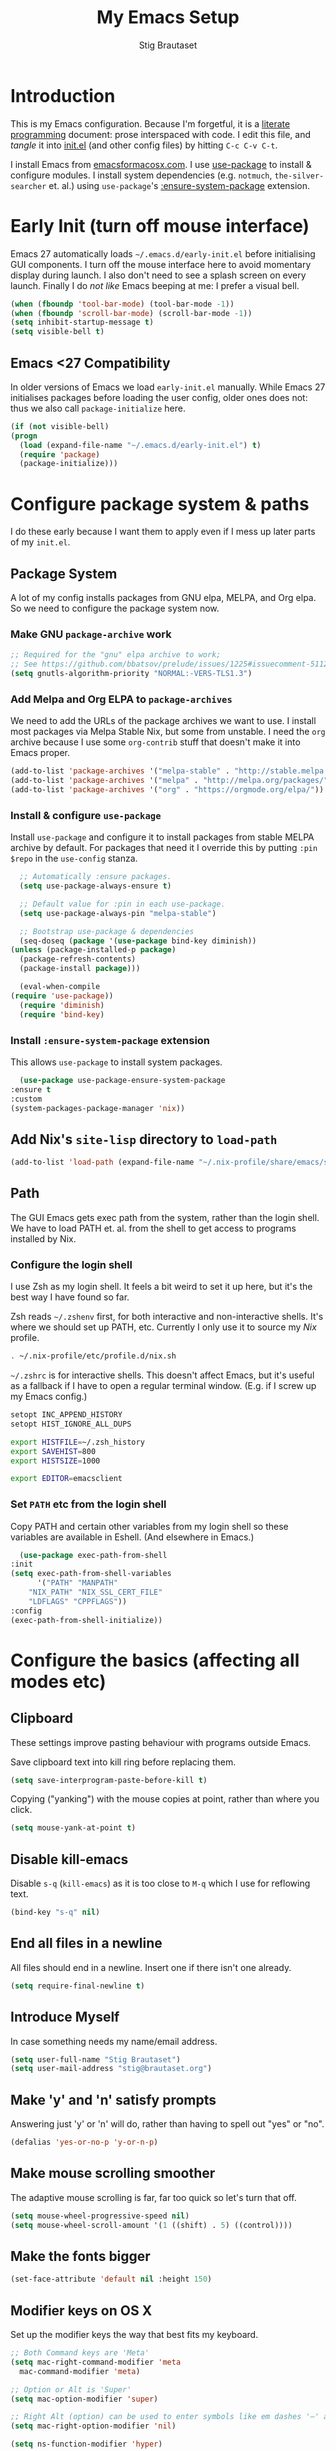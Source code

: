 #+TITLE: My Emacs Setup
#+AUTHOR: Stig Brautaset
#+OPTIONS: f:t
#+PROPERTY: header-args:              :mkdirp yes
#+PROPERTY: header-args:emacs-lisp    :tangle ~/.emacs.d/init.el :results silent
#+STARTUP: content
* Introduction

  This is my Emacs configuration.  Because I'm forgetful, it is a
  [[http://orgmode.org/worg/org-contrib/babel/intro.html#literate-programming][literate programming]] document: prose interspaced with code.  I edit
  this file, and /tangle/ it into [[file:init.el][init.el]] (and other config files) by
  hitting =C-c C-v C-t=.

  I install Emacs from [[https://emacsformacosx.com/][emacsformacosx.com]].  I use [[https://github.com/jwiegley/use-package][use-package]] to
  install & configure modules.  I install system dependencies
  (e.g. =notmuch=, =the-silver-searcher= et. al.) using =use-package='s
  [[https://github.com/jwiegley/use-package#use-package-ensure-system-package][:ensure-system-package]] extension.

* Early Init (turn off mouse interface)

  Emacs 27 automatically loads =~/.emacs.d/early-init.el= before
  initialising GUI components.  I turn off the mouse interface here to
  avoid momentary display during launch.  I also don't need to see a
  splash screen on every launch.  Finally I do /not like/ Emacs beeping
  at me: I prefer a visual bell.

  #+BEGIN_SRC emacs-lisp :tangle ~/.emacs.d/early-init.el
    (when (fboundp 'tool-bar-mode) (tool-bar-mode -1))
    (when (fboundp 'scroll-bar-mode) (scroll-bar-mode -1))
    (setq inhibit-startup-message t)
    (setq visible-bell t)
  #+END_SRC

** Emacs <27 Compatibility

   In older versions of Emacs we load ~early-init.el~ manually.  While
   Emacs 27 initialises packages before loading the user config, older
   ones does not: thus we also call =package-initialize= here.

   #+BEGIN_SRC emacs-lisp
    (if (not visible-bell)
	(progn
	  (load (expand-file-name "~/.emacs.d/early-init.el") t)
	  (require 'package)
	  (package-initialize)))
   #+END_SRC

* Configure package system & paths
  
  I do these early because I want them to apply even if I mess up
  later parts of my =init.el=.

** Package System

   A lot of my config installs packages from GNU elpa, MELPA, and Org
   elpa.  So we need to configure the package system now.

*** Make GNU ~package-archive~ work

    #+begin_src emacs-lisp
      ;; Required for the "gnu" elpa archive to work;
      ;; See https://github.com/bbatsov/prelude/issues/1225#issuecomment-511266025
      (setq gnutls-algorithm-priority "NORMAL:-VERS-TLS1.3")
    #+end_src

*** Add Melpa and Org ELPA to ~package-archives~

    We need to add the URLs of the package archives we want to use.  I
    install most packages via Melpa Stable Nix, but some from
    unstable.  I need the =org= archive because I use some =org-contrib=
    stuff that doesn't make it into Emacs proper.

    #+BEGIN_SRC emacs-lisp
      (add-to-list 'package-archives '("melpa-stable" . "http://stable.melpa.org/packages/"))
      (add-to-list 'package-archives '("melpa" . "http://melpa.org/packages/"))
      (add-to-list 'package-archives '("org" . "https://orgmode.org/elpa/"))
    #+END_SRC

*** Install & configure ~use-package~

    Install ~use-package~ and configure it to install packages from
    stable MELPA archive by default.  For packages that need it I
    override this by putting =:pin $repo= in the =use-config= stanza.

    #+begin_src emacs-lisp
      ;; Automatically :ensure packages.
      (setq use-package-always-ensure t)

      ;; Default value for :pin in each use-package.
      (setq use-package-always-pin "melpa-stable")

      ;; Bootstrap use-package & dependencies
      (seq-doseq (package '(use-package bind-key diminish))
	(unless (package-installed-p package)
	  (package-refresh-contents)
	  (package-install package)))

      (eval-when-compile
	(require 'use-package))
      (require 'diminish)
      (require 'bind-key)
    #+end_src

*** Install =:ensure-system-package= extension

    This allows =use-package= to install system packages.

    #+begin_src emacs-lisp
      (use-package use-package-ensure-system-package
	:ensure t
	:custom
	(system-packages-package-manager 'nix))
    #+end_src

** Add Nix's =site-lisp= directory to ~load-path~

   #+begin_src emacs-lisp
     (add-to-list 'load-path (expand-file-name "~/.nix-profile/share/emacs/site-lisp/"))
   #+end_src

** Path

    The GUI Emacs gets exec path from the system, rather than the
    login shell.  We have to load PATH et. al. from the shell to get
    access to programs installed by Nix.

*** Configure the login shell

    I use Zsh as my login shell.  It feels a bit weird to set it up
    here, but it's the best way I have found so far.

    Zsh reads =~/.zshenv= first, for both interactive and
    non-interactive shells.  It's where we should set up PATH, etc.
    Currently I only use it to source my /Nix/ profile.

    #+begin_src sh :tangle ~/.zshenv
      . ~/.nix-profile/etc/profile.d/nix.sh
    #+end_src

    =~/.zshrc= is for interactive shells.  This doesn't affect Emacs,
    but it's useful as a fallback if I have to open a regular terminal
    window.  (E.g. if I screw up my Emacs config.)

    #+begin_src sh :tangle ~/.zshrc
      setopt INC_APPEND_HISTORY
      setopt HIST_IGNORE_ALL_DUPS

      export HISTFILE=~/.zsh_history
      export SAVEHIST=800
      export HISTSIZE=1000

      export EDITOR=emacsclient
    #+end_src

*** Set =PATH= etc from the login shell

    Copy PATH and certain other variables from my login shell so these
    variables are available in Eshell.  (And elsewhere in Emacs.)

    #+BEGIN_SRC emacs-lisp
      (use-package exec-path-from-shell
	:init
	(setq exec-path-from-shell-variables
	      '("PATH" "MANPATH"
		"NIX_PATH" "NIX_SSL_CERT_FILE"
		"LDFLAGS" "CPPFLAGS"))
	:config
	(exec-path-from-shell-initialize))
    #+END_SRC

* Configure the basics (affecting all modes etc)
** Clipboard

   These settings improve pasting behaviour with programs outside Emacs.

   Save clipboard text into kill ring before replacing them.

   #+BEGIN_SRC emacs-lisp
     (setq save-interprogram-paste-before-kill t)
   #+END_SRC

   Copying ("yanking") with the mouse copies at point, rather than where you
   click.

   #+BEGIN_SRC emacs-lisp
     (setq mouse-yank-at-point t)
   #+END_SRC

** Disable kill-emacs

   Disable =s-q= (=kill-emacs=) as it is too close to =M-q= which I use for
   reflowing text.

   #+BEGIN_SRC emacs-lisp
     (bind-key "s-q" nil)
   #+END_SRC

** End all files in a newline

   All files should end in a newline. Insert one if there isn't one already.

   #+BEGIN_SRC emacs-lisp
     (setq require-final-newline t)
   #+END_SRC

** Introduce Myself

   In case something needs my name/email address.

   #+BEGIN_SRC emacs-lisp
   (setq user-full-name "Stig Brautaset")
   (setq user-mail-address "stig@brautaset.org")
   #+END_SRC

** Make 'y' and 'n' satisfy prompts

   Answering just 'y' or 'n' will do, rather than having to spell out "yes"
   or "no".

   #+BEGIN_SRC emacs-lisp
     (defalias 'yes-or-no-p 'y-or-n-p)
   #+END_SRC

** Make mouse scrolling smoother

   The adaptive mouse scrolling is far, far too quick so let's turn that off.

   #+BEGIN_SRC emacs-lisp
   (setq mouse-wheel-progressive-speed nil)
   (setq mouse-wheel-scroll-amount '(1 ((shift) . 5) ((control))))
   #+END_SRC

** Make the fonts bigger

   #+BEGIN_SRC emacs-lisp
     (set-face-attribute 'default nil :height 150)
   #+END_SRC

** Modifier keys on OS X

   Set up the modifier keys the way that best fits my keyboard.

   #+BEGIN_SRC emacs-lisp
     ;; Both Command keys are 'Meta'
     (setq mac-right-command-modifier 'meta
	   mac-command-modifier 'meta)

     ;; Option or Alt is 'Super'
     (setq mac-option-modifier 'super)

     ;; Right Alt (option) can be used to enter symbols like em dashes '—' and euros '€' and stuff.
     (setq mac-right-option-modifier 'nil)

     (setq ns-function-modifier 'hyper)
   #+END_SRC

** Save my place in each file

   It's nice if Emacs knows where I was last time I opened a file.

   #+BEGIN_SRC emacs-lisp
     (setq-default save-place t)
     (setq save-place-file (concat user-emacs-directory "places"))
   #+END_SRC

** Store backup files in =~/.emacs.d/backups=

   I don't like backup files (those dreaded =foo~= ones) all over my disk.
   This places them in =~/.emacs.d/backups=.

   #+BEGIN_SRC emacs-lisp
     (setq backup-directory-alist `(("." . ,(concat user-emacs-directory "backups"))))
   #+END_SRC

** UTF-8: everywhere, always

   Let's always use UTF-8 encoding. Pretty, pretty please with sugar on top.

   #+BEGIN_SRC emacs-lisp
     (setq locale-coding-system 'utf-8)
     (set-terminal-coding-system 'utf-8)
     (set-keyboard-coding-system 'utf-8)
     (set-selection-coding-system 'utf-8)
     (prefer-coding-system 'utf-8)
   #+END_SRC

* Configure misc things
** Ace Window

   #+begin_src emacs-lisp
   (use-package ace-window
     :bind ("M-`" . ace-window))
   #+end_src

** Add keybinding to join next line to this

   With cursor at any point in a line, hit =M-j= to move to the end, and
   delete the newline. Leave the cursor where the newline used to be.

   #+BEGIN_SRC emacs-lisp
     (bind-key "M-j" (lambda ()
		       (interactive)
		       (join-line -1)))
   #+END_SRC

** Blog server

   While noodling around with my blog locally I publish to
   =~/public_html= and use a simple Python server to host it.
   Previously I launched it in an Eshell buffer, but it's nicer to
   run it as an asynchronous command tied to a buffer.

   #+begin_src emacs-lisp
     (use-package python3
       :no-require t
       :ensure nil
       :ensure-system-package (python3 . python3-3.7.4))

     (defun sb/blog-server ()
       (interactive)
       (start-process "Blog Server" "*blog server*"
		      "python3"
		      "-m" "http.server"
		      "--directory" (expand-file-name "~/public_html/"))
       (message "Blog Server started"))
   #+end_src

** Diary (Calendar) Functions

   Prefer YMD to the /crazy/ american MDY order.

   I schedule some things every weekday,
   so add a convenience function for that.

   #+BEGIN_SRC emacs-lisp
     (setq calendar-date-style 'iso)

     (defun sb/weekday-p (date)
       "Is `date' a weekday?"
       (memq (calendar-day-of-week date) '(1 2 3 4 5)))
   #+END_SRC

** Git Link

   Lets me link to a file location on GitHub/Bitbucket/GitLab
   from a local git repository.

   #+BEGIN_SRC emacs-lisp
     (use-package git-link
       :bind ("C-c g l" . git-link))
   #+END_SRC

** GnuPG

   Emacs will open =.gpg= files transparently, but I need to install
   gnupg for that to work.

   #+begin_src emacs-lisp
     (use-package gnupg
       :ensure nil
       :ensure-system-package ((gpg2 . gnupg) pinentry)
       :no-require t)
   #+end_src

** Ivy

   I've long been a happy Helm user, but it confuses me (and is slow!)
   in some situations so I thought I'd try again to see if Ivy fares
   any better.

   #+begin_src emacs-lisp
     (use-package ivy
       :pin melpa
       :demand
       :config
       (setq ivy-use-virtual-buffers t
	     ivy-count-format "%d/%d "))
     (ivy-mode 1)

     ;; This should apparently allow opening multiple files from
     ;; ivy-find-file.
     (use-package ivy-hydra
       :pin melpa)
   #+end_src

** Multiple Cursors

   This package is another one of those near-magical ones. It allows me to do
   multiple edits in the same buffer, using several cursors. You can think of
   it as an interactive macro, where you can constantly see what's being done.

   #+BEGIN_SRC emacs-lisp
     (use-package multiple-cursors

       :bind (("C-c M-e" . mc/edit-lines)
              ("C-c M-a" . mc/mark-all-dwim)
              ("s-n" . mc/mark-next-like-this)
              ("s-p" . mc/mark-previous-like-this)))
   #+END_SRC

** Projectile

   I use Projectile to navigate my projects. Some of the things I like about
   it are that it provides the following key bindings:

   - =C-c p t= :: This switches from an implementation file to its test file,
                  or vice versa. I use this extensively in Clojure mode. It
                  might not make sense for all languages; YMMV.
   - =C-c p 4 t= :: The same, as above, but open the file in "other" buffer.
   - =C-c p s s= :: Ag search for something in this project. If point is at a
                    token, default to searching for that. (Mnemonic:
                    "Projectile Silver Searcher".)

   #+BEGIN_SRC emacs-lisp
     (use-package projectile
       :bind ("C-c p" . projectile-command-map)
       :demand
       :init
       (setq projectile-completion-system 'ivy)
       :config
       (projectile-mode +1))


     ;; Register project subtype used by "gilded rose" kata.
     (projectile-register-project-type 'lein-spec '("project.clj" "spec")
				       :compile "lein compile"
				       :test "lein test"
				       :test-suffix "_spec")

     (use-package counsel-projectile)
   #+END_SRC

** Put =Customize= settings in a separate file

   I prefer to code my configuration, but sometimes Custom settings are good
   enough. I prefer that such settings live in a separate file though. Load
   that file if it exists.

   #+BEGIN_SRC emacs-lisp
     (setq custom-file (expand-file-name "custom.el" user-emacs-directory))
     (if (file-exists-p custom-file)
         (load custom-file))
   #+END_SRC

** Running tests

   Add a convenient keybinding for running tests interactively.

   #+BEGIN_SRC emacs-lisp
     (bind-key "C-x t" 'ert)
   #+END_SRC

** String Inflection

   Sometimes I need to swap between CamelCase and snake_case, or even
   SNAKE_CASE.

   #+begin_src emacs-lisp
     (use-package string-inflection
       :bind (("C-c C-x C-s" . string-inflection-all-cycle)
	      ("C-c C-x C-c" . string-inflection-camelcase)
	      ("C-c C-x C-k" . string-inflection-kebab-case)
	      ("C-c C-x C-u" . string-inflection-upcase)))
   #+end_src

** Support for fullscreen

   I like to run apps in fullscreen mode. Sometimes it's useful to be
   able to toggle it on or off, which this function does. I found it
   at the [[https://www.emacswiki.org/emacs/FullScreen#toc26][EmacsWiki Fullscreen page]].

   #+BEGIN_SRC emacs-lisp
     (defun my-toggle-fullscreen ()
       "Toggle full screen"
       (interactive)
       (set-frame-parameter
        nil 'fullscreen
        (when (not (frame-parameter nil 'fullscreen)) 'fullboth)))

     (bind-key "M-<f11>" 'my-toggle-fullscreen)
   #+END_SRC

** Toggle Window Split function

   Sometimes a window is split horizontally, and you would prefer
   vertically. Or vice versa. This function can help! Just don't ask me how
   it works: I found it on StackOverflow. (I think. Again.)

   #+BEGIN_SRC emacs-lisp
     (defun toggle-window-split ()
       (interactive)
       (if (= (count-windows) 2)
           (let* ((this-win-buffer (window-buffer))
                  (next-win-buffer (window-buffer (next-window)))
                  (this-win-edges (window-edges (selected-window)))
                  (next-win-edges (window-edges (next-window)))
                  (this-win-2nd (not (and (<= (car this-win-edges)
                                              (car next-win-edges))
                                          (<= (cadr this-win-edges)
                                              (cadr next-win-edges)))))
                  (splitter
                   (if (= (car this-win-edges)
                          (car (window-edges (next-window))))
		       'split-window-horizontally
                     'split-window-vertically)))
             (delete-other-windows)
             (let ((first-win (selected-window)))
	       (funcall splitter)
	       (if this-win-2nd (other-window 1))
	       (set-window-buffer (selected-window) this-win-buffer)
	       (set-window-buffer (next-window) next-win-buffer)
	       (select-window first-win)
	       (if this-win-2nd (other-window 1))))))

     (define-key ctl-x-4-map "t" 'toggle-window-split)
   #+END_SRC

** Unfill paragraphs and regions

   The default binding for =M-q= fills a paragraph. Very good. But
   sometimes I want to /unfill/[fn:: Particularly when editing markdown
   that is going to end up on GitHub, as otherwise the result has lots
   of hard linebreaks. This happens every time I edit a PR description
   in Magit, for example.]. [[https://stackoverflow.com/a/2478549/5950][Credit]].

   #+begin_src emacs-lisp
     (defun sb/unfill-paragraph ()
       (interactive)
       (let ((fill-column (point-max)))
	 (fill-paragraph nil)))

     (defun sb/fill-or-unfill-paragraph (arg)
       "Fill a paragraph. If called with a `C-u' prefix, /unfill/ a paragraph."
       (interactive "P")
       (if arg
	   (sb/unfill-paragraph)
	 (fill-paragraph)))

     (bind-key "M-q" 'sb/fill-or-unfill-paragraph)

     (defun sb/unfill-region ()
       (interactive)
       (let ((fill-column (point-max)))
	 (fill-region (region-beginning) (region-end) nil)))
   #+end_src

* Configure minor modes
** Aggressive Indent

   I like to keep my code indented properly at all times. Aggressive-indent
   helps ensure this. Turn it on for lisp modes.

   #+BEGIN_SRC emacs-lisp
     (use-package aggressive-indent
       :hook
       (emacs-lisp-mode-hook . aggressive-indent-mode)
       (clojure-mode-hook . aggressive-indent-mode)
       (css-mode-hook . aggressive-indent-mode))
   #+END_SRC

** Auto commit

   In some projects (notably, my Org/Agenda setup) I want to
   automatically commit when editing files.

   #+BEGIN_SRC emacs-lisp
     (use-package git-auto-commit-mode)
   #+END_SRC

** Auto revert mode

   When files change on disk, revert the buffer automatically.

   #+BEGIN_SRC emacs-lisp
     (global-auto-revert-mode 1)
   #+END_SRC

** Beacon

   Highlight my cursor when scrolling

   #+begin_src emacs-lisp
     (use-package beacon
       :pin gnu
       :config
       (beacon-mode 1))
   #+end_src

** Company

   Auto-complete of code and prose.

   #+BEGIN_SRC emacs-lisp
   (use-package company
     :init
     ;; https://emacs.stackexchange.com/a/10838
     (setq company-dabbrev-downcase nil)
     :config
     (global-company-mode))
   #+END_SRC

** Counsel

   This provides =counsel-find-file=, among others.

   #+begin_src emacs-lisp
   (use-package amx) ;; make counsel-M-x work the way I like
   (use-package counsel)
   (counsel-mode 1)
   #+end_src

** Direnv

   #+begin_src emacs-lisp
     (use-package direnv
       :ensure-system-package direnv
       :config
       (direnv-mode))
   #+end_src

** Edit "Org-like" lists in non-Org buffers

   #+begin_src emacs-lisp
   (use-package orgalist
     :pin gnu
     :hook
     (message-mode-hook . orgalist-mode))
   #+end_src

** Editorconfig

   Some projects I touch, particularly at work, use [[http://editorconfig.org][editorconfig]] to set up
   their indentation and file format preferences.

   #+BEGIN_SRC emacs-lisp
     (use-package editorconfig
       :ensure-system-package (editorconfig . editorconfig-core-c)
       :custom
       (editorconfig-exclude-modes (quote (org-mode gist)))
       :config
       (editorconfig-mode))
   #+END_SRC

** Highlight & deal with whitespace annoyances

   This highlights certain whitespace annoyances, and adds a key binding to
   clean it up.

   #+BEGIN_SRC emacs-lisp
     (use-package whitespace
       :ensure nil
       :bind ("C-c w" . whitespace-cleanup)
       :init
       (setq whitespace-style '(face empty tabs trailing))
       :config
       (global-whitespace-mode t))
   #+END_SRC

** Iedit

   Edit multiple symbols in one go. Similar in some respects to
   Multiple Cursors, but seems a little more light-weight.

   #+begin_src emacs-lisp
   (use-package iedit :pin melpa)
   #+end_src

** Save minibuffer history

   This allows us to "tap up" in the minibuffer to recall previous items,
   even from a previous session.

   #+BEGIN_SRC emacs-lisp
     (savehist-mode 1)
   #+END_SRC

** Show Matching parens

   This is extremely useful. Put the mark on a paren (any of =()[]{}=,
   actually) and Emacs shows the matching closing/opening one.

   #+BEGIN_SRC emacs-lisp
     (show-paren-mode 1)
   #+END_SRC

** SmartParens

   #+BEGIN_SRC emacs-lisp
     (use-package smartparens-config
       :ensure smartparens

       ;; I prefer to be explicit about the keybindings I use
       :bind (:map smartparens-mode-map
		   ("C-M-f" . sp-forward-sexp)
		   ("C-M-b" . sp-backward-sexp)
		   ("C-M-<SPC>" . sp-splice-sexp)
		   ("C-M-<backspace>" . sp-splice-sexp-killing-backward)
		   ("C-<right>" . sp-forward-slurp-sexp)
		   ("C-<left>" . sp-forward-barf-sexp)
		   ("C-M-<left>" . sp-backward-slurp-sexp)
		   ("C-M-<right>" . sp-backward-barf-sexp))
       :hook
       (prog-mode-hook . turn-on-smartparens-strict-mode)
       (text-mode-hook . turn-on-smartparens-mode)

       :config
       (show-smartparens-global-mode t))
   #+END_SRC

** Swiper

   Invoke swiper (find in current buffer).

   #+BEGIN_SRC emacs-lisp
     (use-package swiper
       :bind (("C-x /" . swiper)))
   #+END_SRC

** Transparently open compressed files

   I *do* like it when Emacs transparently opens compressed files. It gives
   me the warm fuzzies.

   #+BEGIN_SRC emacs-lisp
     (auto-compression-mode t)
   #+END_SRC

** Visual line mode / word wrapping

   #+BEGIN_SRC emacs-lisp
   (add-hook 'text-mode-hook 'visual-line-mode)
   #+END_SRC

** Which Key Mode

   Show incomplete key cheatsheet.

   #+BEGIN_SRC emacs-lisp
     (use-package which-key
       :config
       (which-key-mode))
   #+END_SRC

** Writegood Mode

   I'm not a great writer. I need all the crutches I can get. Lucklily,
   Emacs has them.

   This helps highlight passive voice, weasel words, etc in writing.

   #+BEGIN_SRC emacs-lisp
     (use-package writegood-mode
       :hook text-mode-hook)
   #+END_SRC

* Configure major modes
** Clojure

   #+BEGIN_SRC emacs-lisp
     (use-package clojure-mode
       :ensure-system-package clojure)
     (use-package clojure-mode-extra-font-locking)
     (use-package cider
       :custom
       (cider-eldoc-display-context-dependent-info t))
     (use-package clj-refactor)
   #+END_SRC

** Ediff

   Sometimes I have to resolve conflicts. I use Ediff, which I
   (usually) launch from Magit.

*** Automatically Unfold Org files

    This snippet makes sure that Org buffers don't start folded, as
    ediff is rather useless in that case. (Credit: Oleh Krehel on
    emacs-orgmode mailing list.)

    #+BEGIN_SRC emacs-lisp
      (defun sb/ediff-prepare-buffer ()
	(when (memq major-mode '(org-mode emacs-lisp-mode))
	  (outline-show-all)))

      (add-hook 'ediff-prepare-buffer-hook #'sb/ediff-prepare-buffer)
    #+END_SRC

*** Picking /both/ sides in a conflict

    If both branches add an entry to a list I may want to pick *both*
    sides. This adds =d= as a shortcut to do that. ([[http://stackoverflow.com/a/29757750/5950][Credits]].) I can use
    =~= to swap the A and B buffers, which lets me choose A then B, /or/ B
    then A.

    #+BEGIN_SRC emacs-lisp
      (defun sb/ediff-copy-both-to-C ()
	(interactive)
	(ediff-copy-diff ediff-current-difference nil 'C nil
			 (concat
			  (ediff-get-region-contents ediff-current-difference 'A ediff-control-buffer)
			  (ediff-get-region-contents ediff-current-difference 'B ediff-control-buffer))))

      (defun sb/add-d-to-ediff-mode-map ()
	(define-key ediff-mode-map "d" 'sb/ediff-copy-both-to-C))

      (add-hook 'ediff-keymap-setup-hook 'sb/add-d-to-ediff-mode-map)
    #+END_SRC

** Elfeed

   I use custom.el for the actual feeds.

   #+BEGIN_SRC emacs-lisp
     (use-package elfeed
       :bind ("C-x w" . elfeed)
       :ensure-system-package curl
       :config
       (defalias 'elfeed-toggle-star
	 (elfeed-expose #'elfeed-search-toggle-all 'star))

       (eval-after-load 'elfeed-search
	 '(define-key elfeed-search-mode-map (kbd "m") 'elfeed-toggle-star)))
   #+END_SRC

** Eshell

   I have started using /Eshell/. It is close to magic. There's not a lot of
   setup (it has its own [[file:eshell/alias][alias file]]), but I've got a keybinding to bring up
   eshell quickly. This launches eshell if it is not already running, or
   switches to it if it is.

   #+BEGIN_SRC emacs-lisp
     (bind-key "C-c s" 'eshell)

     ;; This helps with aws cli commands, and nix-env --help, a bit
     (setenv "PAGER" "cat")
   #+END_SRC

   Eshell is great, and its Tramp integration allows me to open remote files
   in local Emacs seamlessly with the =find-file= command. (Which I have
   aliased to =ff=.) Eshell also makes sure that my shell behaves the same,
   and has the same config, whether I am on a local machine or a remote one.

** Graphviz

   I sometimes use Graphviz to create diagrams.

   I also have to tell Emacs how to launch GraphViz.

   #+BEGIN_SRC emacs-lisp
     (use-package graphviz-dot-mode
       :ensure-system-package graphviz
       :bind ("C-c C-p" . graphviz-dot-preview))
   #+END_SRC

** IRC

   But /of course/ Emacs has a built-in IRC client. In fact it has two! But I
   digress. Let's use the oldest one, and configure it slightly.

   #+BEGIN_SRC emacs-lisp
   (setq rcirc-default-nick "stigbra")
   (setq rcirc-default-full-name "Stig Brautaset")
   #+END_SRC

** LilyPond

   With Nix I am not able to install LilyPond, but I can install it
   via a download from https://lilypond.org.

   #+begin_src emacs-lisp
     (use-package lilypond-mode
       :load-path "/Applications/LilyPond.app/Contents/Resources/share/emacs/site-lisp"
       :mode (("\\.ily\\'" . LilyPond-mode)
	      ("\\.ly\\'" . LilyPond-mode))
       :hook (LilyPond-mode-hook . (lambda () (turn-on-font-lock)))
       :custom
       (LilyPond-midi-command "playmidi" t)
       (LilyPond-pdf-command "open"))
   #+end_src

*** Creating the =playmidi= shell script

    We can play midi files with fluidsynth, but the invocation isn't
    the nicest.  I wrap it in a shell script.  First I have to install
    it, however.

    #+begin_src emacs-lisp
      (use-package fluidsynth
	:ensure nil
	:no-require t
	:ensure-system-package fluidsynth)
    #+end_src

    Then we need a soundfont. Fluidsynth appears to recommend the one
    from http://www.schristiancollins.com/generaluser.php.

    #+begin_src sh :tangle ~/.local/bin/download_soundfont :tangle-mode (identity #o755) :mkdirp t
      #!/bin/bash
      set -o errexit
      set -o nounset
      set -o pipefail

      tempfoo=`basename $0`
      TMPDIR=`mktemp -d -t ${tempfoo}`

      VERSION="1.471"

      mkdir -p ~/.local/share
      TARGET=~/.local/share/GeneralUserGS
      if test -d $TARGET ; then
          mv $TARGET $TARGET.$(date +%Y-%m-%d).$RANDOM
      fi

      DL=GeneralUser_GS_$VERSION
      curl -L https://www.dropbox.com/s/4x27l49kxcwamp5/GeneralUser_GS_$VERSION.zip?dl=1 -o ~/Downloads/$DL.zip
      cd $TMPDIR
      unzip ~/Downloads/$DL.zip

      mv "$(find $TMPDIR -mindepth 1 -maxdepth 1 -type d)" "$TARGET"

      rmdir $TMPDIR
    #+end_src


    Finally let's install a wrapper to more easily play stuff.

    #+begin_src sh :tangle  ~/.local/bin/playmidi :tangle-mode (identity #o755)
      #!/bin/bash
      set -o errexit
      set -o nounset
      set -o pipefail

      if ! test -d ~/.local/share/GeneralUserGS ; then
	echo "No soundfonts found, attempting to download..."
	download_soundfont
      fi

      fluidsynth -a coreaudio -m coremidi -ni ~/.local/share/GeneralUserGS/GeneralUser\ GS\ v1.471.sf2 "$@"
    #+end_src

** Magit

   I use [[http://magit.vc][Magit]] all day. If you use git a lot it's possibly worth switching to
   Emacs just for it. It is excellent. I bind =M-m= to =magit-status=, which is
   the main entry point for the mode.

   Forge is an extension to Magit that interacts with GitHub / GitLab etc.

   #+BEGIN_SRC emacs-lisp
     (use-package transient :pin melpa)
     (use-package magit
       :pin melpa
       :bind ("M-m" . magit-status))

     (use-package forge :pin melpa)
     (use-package magit-org-todos :pin melpa)
     (use-package magit-todos :pin melpa)
   #+END_SRC

** Markdown

   I'm a sucker for lists, and I want to be able to reorder list items
   easily and have them renumbered automatically.

   #+BEGIN_SRC emacs-lisp
     (use-package markdown-mode
       :pin melpa
       :bind (("M-<up>" . markdown-move-list-item-up)
	      ("M-<down>" . markdown-move-list-item-down))
       :custom 
       (markdown-asymmetric-header t))
   #+END_SRC
** Nix

   Some modules useful for Nix.

   #+BEGIN_SRC emacs-lisp
     (use-package nix-mode :pin melpa)
     (use-package nix-sandbox :pin melpa)
   #+END_SRC

** Plant UML Mode

   I use this for [[http://plantuml.com/sequence.html][sequence diagrams]] etc.

   #+BEGIN_SRC emacs-lisp
     (use-package plantuml-mode
       :ensure-system-package plantuml
       :mode "\\.puml\\'"
       :init
       (setq org-plantuml-jar-path
	     (expand-file-name "~/.nix-profile/lib/plantuml.jar")))
   #+END_SRC

** YAML

   CircleCI and CloudFormation loves YAML.

   #+BEGIN_SRC emacs-lisp
   (use-package yaml-mode)
   #+END_SRC

** Configure Spell Checking

   I use aspell, with British English dictionary.

   #+BEGIN_SRC emacs-lisp
     (use-package ispell
       :ensure nil
       :ensure-system-package ((aspell . aspell)
			       ("~/.nix-profile/lib/aspell/british.alias" . aspell-dict-en)
			       ("~/.nix-profile/lib/aspell/en-computers.rws" . aspell-dict-en-computers)
			       ("~/.nix-profile/lib/aspell/en_GB-science.rws" . aspell-dict-en-science))
       :init
       (setq ispell-dictionary "british"
	     ispell-extra-args '("-W" "2" "--sug-mode=ultra")))
   #+END_SRC

   Configure aspell and let it find dictionaries:

   #+begin_src conf :tangle ~/.aspell.conf
   master british
   extra-dicts en-computers.rws
   add-extra-dicts en_GB-science.rws
   data-dir /Users/stig/.nix-profile/lib/aspell
   #+end_src

** Ag (The Silver Searcher)

   I use =ag= for searching a lot in Emacs. Its "writable grep"
   companion mode is pretty close to magic. When in a buffer showing
   ag results, try hitting =C-c C-p=--this lets you /edit the results of
   the search right from the ag results buffer!/ Just hit =C-x C-s= to
   save the results.

   If you hit =C-c C-p= while already in writable grep mode you can
   delete the entire matched line by hitting =C-c C-d=.

   #+BEGIN_SRC emacs-lisp
     (use-package ag
       :pin melpa
       :ensure-system-package (ag . silver-searcher)
       :custom
       (ag-arguments (quote ("--smart-case" "--stats" "--hidden")))
       (ag-ignore-list (quote (".git"))))

     (use-package wgrep :pin melpa)
     (use-package wgrep-ag
       :pin melpa
       :hook
       (ag-mode-hook . wgrep-ag-setup))

     ;; This fixes the last group not being editable until it's fixed
     ;; upstream, cf https://github.com/mhayashi1120/Emacs-wgrep/pull/61
     (eval-after-load "wgrep-ag"
       '(defun wgrep-ag-prepare-header/footer ()
	  (save-excursion
	    (goto-char (point-min))
	    ;; Look for the first useful result line.
	    (if (re-search-forward (concat wgrep-ag-grouped-result-file-regexp
					   "\\|"
					   wgrep-ag-ungrouped-result-regexp))
		(add-text-properties (point-min) (line-beginning-position)
				     '(read-only t wgrep-header t))
	      ;; No results in this buffer, let's mark the whole thing as
	      ;; header.
	      (add-text-properties (point-min) (point-max)
				   '(read-only t wgrep-header t)))

	    ;; OK, header dealt with. Now let's try find the footer.
	    (goto-char (point-max))
	    (re-search-backward "^\\(?:-[^:]+?:[[:digit:]]+:[[:digit:]]+:\\)" nil t)
	    ;; Point is now at the beginning of the result nearest the end
	    ;; of the buffer, AKA the last result.  Move to the start of
	    ;; the line after the last result, and mark everything from
	    ;; that line forward as wgrep-footer.  If we can't move to the
	    ;; line after the last line then there apparently is no
	    ;; footer.
	    (when (zerop (forward-line 1))
	      (add-text-properties (point) (point-max)
				   '(read-only t wgrep-footer t))))))
   #+END_SRC

** Drilling

   I use org-drill for drilling music theory.

   #+begin_src emacs-lisp
     (use-package org-drill
       :pin melpa
       :init
       (setq org-drill-add-random-noise-to-intervals-p t)
       (setq org-drill-adjust-intervals-for-early-and-late-repetitions-p t))
   #+end_src

* Email

  Because I like to use Emacs for writing, I like to use it for email
  too. I tried Gnus, but don't really read news so it felt a bit
  overkill. I've been using [[http://www.djcbsoftware.nl/code/mu/][mu4e]] for a while, but I'm slightly
  annoyed by some of its quirks (particularly interacting with Gmail,
  which I have to use for work) so thought I'd try [[https://notmuchmail.org][notmuch]].

  I use [[http://msmtp.sourceforge.net/][msmtp]] for sending email, and [[http://isync.sourceforge.net][mbsync]] for syncing IMAP messages
  between my local machine and upstream servers.

** Download email with mbsync

   I use =mbsync= (from the isync suite) to sync mail from my IMAP
   server to my local machine.

   #+begin_src emacs-lisp
     (use-package mbsync
       :ensure nil
       :no-require t
       :ensure-system-package (mbsync . isync))
   #+end_src

*** mbsync configuration

    #+BEGIN_SRC conf :tangle ~/.mbsyncrc
      IMAPAccount gandi
      Host mail.gandi.net
      User stig@brautaset.org
      SSLType IMAPS
      AuthMechs LOGIN
      PassCmd "security find-generic-password -s mbsync-gandi-password -w"
      # To rotate:
      # > security delete-generic-password -s mbsync-gandi-password
      # > security add-generic-password -a stig@brautaset.org -s mbsync-gandi-password -w APP-SPECIFIC-PASSWORD

      IMAPStore remote
      Account gandi

      MaildirStore local
      Path ~/Mail/
      Inbox ~/Mail/INBOX
      Trash trash

      Channel inbox
      Master :remote:
      Slave :local:
      Create Slave
      SyncState *

      Channel sent
      Master :remote:Sent
      Slave :local:sent
      Create Slave
      SyncState *

      Channel org-mode
      Master :remote:org-mode
      Slave :local:org-mode
      Create Slave
      SyncState *
      MaxMessages 500
      ExpireUnread yes
      Expunge Both

      Channel lilypond
      Master :remote:lilypond
      Slave :local:lilypond
      Create Slave
      SyncState *
      MaxMessages 500
      ExpireUnread yes
      Expunge Both

      Channel clojure
      Master :remote:clojure
      Slave :local:clojure
      Create Slave
      SyncState *
      MaxMessages 500
      ExpireUnread yes
      Expunge Both

      Channel tuls
      Master :remote:tuls
      Slave :local:tuls
      Create Slave
      SyncState *
      MaxMessages 500
      Expunge Both

      Channel archive
      Master :remote:archive
      Slave :local:archive
      Create Slave
      SyncState *
    #+END_SRC

*** Invoke mbsync

    I used to run this periodically, but I've noticed I usually run
    it interactively just before checking mail, so let's just go with
    that. It's not abnormal for this to take 30 seconds, but usually
    it's less.

    #+BEGIN_SRC emacs-lisp
      (defun sb/mbsync (&rest group)
	(interactive)
	(let ((group (or (and (car group) group) '("--all")))
	      (command `("mbsync" "--verbose" "--quiet" ,@group)))
	  (message "Starting %s.." (mapconcat 'identity command " "))
	  (apply 'start-process "mbsync" "*mbsync*" command)))
    #+END_SRC

** Reading mail with NotMuch

   After installing NotMuch I ran =notmuch setup= to configure it.
   Then I ran =notmuch new= to index my existing mail. (This was
   already in =~/Maildir/= since I've been using mu4e before.) You can
   also set config values independently. That is my preference now,
   as I can do everything from this file.

   #+begin_src sh :results silent
     notmuch config set database.path ~/Mail
     notmuch config set user.name "Stig Brautaset"
     notmuch config set user.primary_email "stig@brautaset.org"
     notmuch config set user.other_email "stig.brautaset@icloud.com"
     notmuch config set new.tags 'new;unread;inbox'
     notmuch config set new.ignore '.mbsyncstate;.mbsyncstate.journal;.mbsyncstate.lock;.mbsyncstate.new;.uidvalidity;.isyncuidmap.db'
     notmuch config set search.exclude_tags 'deleted;spam;muted'
   #+end_src

   We can now read the config back in, to verify our change.

   #+BEGIN_SRC sh :results output replace :exports results :tangle no
   notmuch config list
   #+END_SRC

   #+RESULTS:
   #+begin_example
   database.path=/Users/stig/Mail
   user.name=Stig Brautaset
   user.primary_email=stig@brautaset.org
   user.other_email=stig.brautaset@icloud.com
   new.tags=new;unread;inbox
   new.ignore=.mbsyncstate;.mbsyncstate.journal;.mbsyncstate.lock;.mbsyncstate.new;.uidvalidity;.isyncuidmap.db
   search.exclude_tags=deleted;spam;draft;muted
   maildir.synchronize_flags=true
   built_with.compact=true
   built_with.field_processor=true
   built_with.retry_lock=true
   #+end_example

*** Configuring Notmuch inside Emacs

    Installing Notmuch (with brew/nix/apt/yum) should also install
    the =notmuch.el= Emacs package into somewhere Emacs can find it.
    (If not you might need to add its directory to your ~load-path~.) I
    then launched it with =M-x notmuch=.

    With that out of the way Notmuch works pretty well for me out of
    the box. Mainly I set up a keybinding to quickly bring it up.
    Its threading and MIME handling appears a lot better than mu4e,
    from a cursory glance.

    I don't like using my email inbox as a todo list, so when I
    receive an email I need to act on but /can't yet/ for some reason,
    I link to it from my Org mode agenda and archive it. When Org
    agenda prompts me I can click on the link and immediately get to
    the mail in my archive, and can reply to it from there.

    NotMuch doesn't have built-in support for multiple profiles.
    (Mu4e does, but configuring it was difficult, IMO.) I tried
    using "gnus-alias" with Notmuch, but couldn't get it to work
    either. (I'm perhaps just not smart enough to deal with multiple
    identities!) Thus I'm going with a simpler scheme now: reply to
    the address they write to, and base my signature on the from
    address.

    For personal mail I save a copy into my sent mail folder. For
    work I rely on Gmail to automatically copy outgoing mail to my
    sent folder.

    #+BEGIN_SRC emacs-lisp
      (use-package notmuch
	:ensure nil
	:ensure-system-package notmuch
	:hook
	(notmuch-message-mode-hook . turn-off-auto-fill)
	:bind (("C-x m" . sb/notmuch)
	       ("M-]" . notmuch-cycle-notmuch-buffers))
	:custom
	(notmuch-hello-thousands-separator ",")
	(notmuch-mua-cite-function (quote message-cite-original-without-signature))
	(notmuch-fcc-dirs "sent +sent -unread -inbox")
	:config
	(defun sb/notmuch (arg)
	  "Launch notmuch. If ran with prefix arg, launch mbsync in the
      background, and automatically refresh the current buffer when
      done. With two prefix args, launch mbsync with `--all` rather
      than just for inboxes."
	  (interactive "p")
	  (notmuch)
	  (if (> arg 1)
	      (set-process-sentinel
	       (sb/mbsync (if (eq 4 arg) "inbox" "--all"))
	       (lambda (proc state)
		 (message nil) ;; clear minibuffer
		 (notmuch-poll-and-refresh-this-buffer))))))
    #+END_SRC

*** Remove "new" tag & obsolete drafts

    Remove the =new= tag from any messages just before refreshing.  Do
    this in a =pre-hook= so we can use the new =new= tag to optimise
    further tagging in the =post-hook= below.

    #+BEGIN_SRC sh :tangle ~/Mail/.notmuch/hooks/pre-new :shebang #!/bin/zsh :tangle-mode (identity #o755) :mkdirp t
      notmuch tag -new -- tag:new
      notmuch search --output files tag:draft and tag:deleted | xargs rm
    #+END_SRC

*** Tag new messages

    Notmuch assigns the =new= tag when it first sees a message, so we
    can use it to limit the search space for further tagging.

    #+BEGIN_SRC sh :tangle ~/Mail/.notmuch/hooks/post-new :shebang #!/bin/zsh :tangle-mode (identity #o755) :mkdirp t
      notmuch tag --batch <<EOF
      # Mute new messages to muted threads
      +muted -- thread:{tag:muted} and tag:new

      # Tag previously unseen messages
      +sent -- path:/sent/ and tag:new
      -inbox -- path:/archive/ and tag:new

      # Add specific tags for mailing lists, and remove from inbox
      +lists +org-mode -inbox -- path:/org-mode/ and tag:new
      +lists +lilypond -inbox -- path:/lilypond/ and tag:new
      +lists +clojure -inbox -- path:/clojure/ and tag:new

      # V. low volume lists gets to stay in inbox
      +lists +tuls -- path:/tuls/ and tag:new

      +lobsters -- tag:new and from:lobste.rs
      EOF
    #+END_SRC

*** Reading HTML mail

    I normally use a fullscreen window, but I don't like reading
    HTML mails with lines running all the way across. Thus I prefer
    linebreaks roughly every 80 characters.

    #+begin_src emacs-lisp
    (setq shr-width 80)
    #+end_src

** Compose Emails with Org mode

   Very occasionally I want to create HTML mail. (For tables, for
   example.) I then write my message using Org mode syntax and use
   org-mime-htmlize.

   #+BEGIN_SRC emacs-lisp
     (use-package org-mime
       :bind (:map message-mode-map
		   ("C-c h" . org-mime-htmlize))
       :init
       (setq org-mime-preserve-breaks nil))
   #+END_SRC

** Sending mail with MSMTP

   MSMTP's configuration is really simple, and it will detect the account to
   use from the "from" address. Let's go!

   MSMTP obtains passwords from the system Keychain. See the [[http://msmtp.sourceforge.net/doc/msmtp.html#Authentication][Authentication]]
   section in the msmtp documentation for details.


   : security add-internet-password -s mail.gandi.net -r smtp -a stig@brautaset.org -w

   #+BEGIN_SRC conf :tangle ~/.msmtprc
     defaults
     port 587
     tls on
     tls_trust_file /etc/ssl/cert.pem
     auth on

     account private
     from stig@brautaset.org
     host mail.gandi.net
     user stig@brautaset.org
   #+END_SRC

   Finally we have to tell Emacs to use msmtp to send mail:

   #+BEGIN_SRC emacs-lisp
     (use-package msmtp
       :ensure nil
       :no-require t
       :ensure-system-package msmtp)

     (setq message-send-mail-function 'message-send-mail-with-sendmail
           sendmail-program "msmtp"
	   message-sendmail-envelope-from 'header
	   mail-envelope-from 'header
	   mail-specify-envelope-from t)
   #+END_SRC

*** Don't keep buffer for sent messages

    #+BEGIN_SRC emacs-lisp
    (setq message-kill-buffer-on-exit t)
    #+END_SRC

* Org mode

  I now use Org mode for all writing I initiate. The Emacs org mode's support
  for tables, TOC, footnotes, TODO and agenda items makes it an easy choice.
  Gists and GitHub READMEs support Org mode too, and I can export to other
  formats including if I want.

  To avoid having one gigantic section, this file uses NOWEB syntax to weave
  together config snippets.

  The particular version of package I use is annoying to install because the
  installed package has a different name from what you would use in your
  config. However, =use-package= supports this by passing the name of the
  package to install as the value to =:ensure=.

  The Org manual expects the =C-c {l,a,c,b}= keybindings to be
  available in any mode, so define them globally. I prefer to follow
  conventions. It makes reading the manual and tutorials a lot
  easier!

  #+BEGIN_SRC emacs-lisp
    (use-package org
      :ensure org-plus-contrib
      :pin org
      :bind (("C-c l" . org-store-link)
	     ("C-c a" . org-agenda)
	     ("C-c c" . org-capture)
	     ("C-c b" . org-iswitchb)
	     ("C-x C-<return>" . org-insert-subheading)
	     ("C-S-<return>" . org-insert-todo-subheading)
	     :map org-mode-map
	     ("C-c x" . mu4e-compose-mode)
	     ("C-n" . org-next-link)
	     ("C-p" . org-previous-link))

      :mode (("\\.org\\'" . org-mode)
	     ("\\.org_archive\\'" . org-mode))

      :init

      (setq org-link-file-path-type 'relative)

      ;; When hitting C-c C-z to take a note, always put it in the LOGBOOK drawer
      (setq org-log-into-drawer t)

      ;; Sometimes I accidentally edit non-visible parts of org document. This
      ;; helps, apparently.
      (setq org-catch-invisible-edits 'show-and-error)

      ;; If running interactively, I want export to copy to the kill-ring
      (setq org-export-copy-to-kill-ring 'if-interactive)

      (setq org-hide-emphasis-markers t)

      (setq org-id-link-to-org-use-id 'create-if-interactive-and-no-custom-id)

      :config
      ;; Allow linking to NotMuch messages from Org mode
      (require 'org-notmuch))
	


  #+END_SRC

** Agenda

   #+BEGIN_SRC emacs-lisp
     ;; Include Calendar/Diary information in Agenda
     (setq org-agenda-include-diary t)

     ;; I don't rely on many properties, so this should speed up my Agenda
     ;; view, according to http://orgmode.org/worg/agenda-optimization.html
     (setq org-agenda-ignore-properties '(effort appt stats))

     ;; I don't want to show these in the TODO list,
     ;; because they'll show in the Agenda anyway.
     (setq org-agenda-todo-ignore-scheduled 'future
	   org-agenda-todo-ignore-deadlines 'far
	   org-agenda-todo-ignore-timestamp 'future)

     (setq org-agenda-skip-deadline-prewarning-if-scheduled t
	   org-agenda-skip-scheduled-if-deadline-is-shown 'not-today)

     ;; Make tags-todo search ignore scheduled items too
     (setq org-agenda-tags-todo-honor-ignore-options t)

     (setq org-log-done 'time)

     (setq org-stuck-projects '("/PROJ" ("TODO" "NEXT" "WAITING") nil ""))

     (setq org-agenda-custom-commands
	   '(("d" "Day Agenda"
	      ((agenda "" ((org-agenda-span 'day)))))
	     ("S" "Someday"
	      ((todo "PROJ"
		     ((org-agenda-files '("~/org/Someday.org"))))
	       (todo "TODO"
		     ((org-agenda-todo-list-sublevels nil)
		      (org-agenda-files '("~/org/Someday.org"))))))))
   #+END_SRC

** Refiling

   I got all of this from [[https://www.youtube.com/watch?v=ECWtf6mAi9k][this YouTube video]].

   #+BEGIN_SRC emacs-lisp
     (setq org-refile-targets '((nil . (:level . 1))
				(org-agenda-files . (:maxlevel . 2))
				(org-agenda-files . (:tag . "PROJ"))

				;; Add special rule for refiling to
				;; Someday.org & Leisure so we can omit
				;; them from org-agenda-files but still
				;; refile there
				("~/org/Someday.org" . (:maxlevel . 2))
				("~/org/Leisure.org" . (:maxlevel . 2))))

     ;; Make 'org-refile' work better with Ivy
     (setq org-goto-interface 'outline-path-completion)
     (setq org-outline-path-complete-in-steps nil)

     ;; Allow refiling to sub-paths
     (setq org-refile-use-outline-path 'file)

     (setq org-refile-allow-creating-parent-nodes 'confirm)
   #+END_SRC

** Capturing

   Set up capture templates. This is mainly from [[http://koenig-haunstetten.de/2014/08/29/the-power-of-orgmode-capture-templates/][Rainer's blog post]]. No doubt
   this will grow...

   #+BEGIN_SRC emacs-lisp
     (defun capture-blog-post-file ()
       (let* ((title (read-string "Slug: "))
	      (slug (replace-regexp-in-string "[^a-z0-9]+" "-" (downcase title))))
	 (expand-file-name
	  (format "~/blog/articles/%s/%s.org"
		  (format-time-string "%Y" (current-time))
		  slug))))

     (setq org-default-notes-file "~/org/inbox.org")

     (setq org-capture-templates
	   '(("t" "TODOs")
	     ("tn" "Todo Right Now (clock in!)" entry (file "")
	      "* NEXT %?\n\n  %i" :clock-in t :clock-keep t)
	     ("tt" "Plain TODO entry (with initial content if marked)" entry (file "")
	      "* TODO %?\n\n  %i")
	     ("tl" "TODO entry with link" entry (file "")
	      "* TODO %?\n\n  %a\n\n  %i")
	     ("tr" "Process email" entry (file "")
	      "* TODO %:subject\n  SCHEDULED: %^t\n  %a\n\n  %?")
	     ("te" "To Expense" entry (file "")
	      "* TODO %:subject  :EXPENSE:\n  SCHEDULED: %^t\n\n  %a\n")
	     ("tp" "New Project" entry (file "")
	      "* PROJ %^{Project Name}\n  :LOGBOOK:\n  - Added: %U\n  :END:")
	     ("tT" "Trip" entry (file "")
	      (file "templates/trip.org") :empty-lines 1)

	     ("l" "Log Learning" entry (file+datetree "learning.org")
	      "* %^{Title} %^g\n  %?")

	     ("n" "Note" entry (file+datetree "notes.org")
	      "* %^{Subject} %^g\n\n  %?"
	      :empty-lines 1
	      :clock-in t)

	     ("m" "Meter Readings")
	     ("mg" "Gas Meter" table-line (file "notes/gas-consumption.org")
	      "|%^{Reading Time}u|%^{Reading Value}|%^{Price Per Litre|0.7}"
	      :table-line-pos "II-1")
	     ("me" "Electricity Meter" table-line (file "notes/electricity-consumption.org")
	      "|%^{Reading Time}u|%^{Reading Value}|%^{Price Per Unit|0.1412}"
	      :table-line-pos "II-1")

	     ("b" "Blog Post" plain
	      (file capture-blog-post-file)
	      (file "templates/blog-post.org"))

	     ("r" "GTD Review" entry (file+datetree "GTDReview.org")
	      (file "templates/gtd-review.org")
	      :empty-lines 1
	      :jump-to-captured t)))
   #+END_SRC

** Babel

   Some initialisation settings for Org Babel is in order.
   I don't want export to execute babel stuff: I like to execute them manually
   before exporting. This is a security feature, as sometimes I have documents
   that log in to servers and does things.

   Ditaa requires a path to the installed Jar; this recently stopped working
   because I had upgraded Ditaa, and the Jar has a version number in its name.
   Now we look at the file system and grab the highest-versioned Jar available.

   #+BEGIN_SRC emacs-lisp
     (use-package ob-ditaa
       :ensure org-plus-contrib
       :ensure-system-package ("~/.nix-profile/lib/ditaa.jar" . ditaa)
       :init
       (setq org-ditaa-jar-path
	     (expand-file-name "~/.nix-profile/lib/ditaa.jar")))
   #+END_SRC

   We have to specify the list of languages we want to support so Orgmode knows
   to look out for them:

   #+BEGIN_SRC emacs-lisp
     (org-babel-do-load-languages
      'org-babel-load-languages
      '((emacs-lisp . t)
	(ditaa . t)
	(plantuml . t)
	(dot . t)
	(sql . t)
	(shell . t)))
   #+END_SRC

** Org Export

   I hate writing JIRA markup, so I wrote a JIRA export backend for
   Org mode. I also write in Org and export to GitHub. Regular GitHub
   markup unfortunately doesn't properly ignore linebreaks, so the
   regular markdown exporter is no use: I have to use the gfm
   exporter, as it deletes linebreaks so the rendered paragraphs
   re-flow properly on GitHub.

   #+BEGIN_SRC emacs-lisp
     (use-package ox-jira :pin melpa)
     (use-package ox-gfm)
     (require 'ox-latex)
     (setq org-export-backends '(html gfm jira latex))
   #+END_SRC

** Blogging Support

   I create blog entries in a directory under =~/blog= and link to them
   from the main index page. It has so far been a manual job, but I
   have finally managed to create a function to automate it a bit.

   #+BEGIN_SRC emacs-lisp
     (defun sb/org-kw-get (key)
       "Return a lambda that takes an Org keyword element and returns
     its :value property if its :key property matches `key'."
       `(lambda (kw)
	  (if (equal ,key (org-element-property :key kw))
	      (org-element-property :value kw))))

     (defun sb/blog-post-index-entry ()
       "Call in a blog post to get an entry suitable for linking to this
     post from the index page."
       (interactive)
       (let* ((path (s-chop-prefix (expand-file-name "~/blog/") (buffer-file-name)))
	      (tree (org-element-parse-buffer))

	      (title (org-element-map tree 'keyword (sb/org-kw-get "TITLE") nil t))
	      (categories (org-element-map tree 'keyword (sb/org-kw-get "CATEGORY")))
	      (abstract
	       (org-element-interpret-data
		(org-element-map tree 'special-block
		  (lambda (sb)
		    (if (equal "abstract" (org-element-property :type sb))
			(org-element-contents sb)))))))

	 (with-temp-buffer
	   (org-mode)
	   (org-insert-heading)

	   ;; Would have loved to use `org-insert-link' here but
	   ;; I can't stop it from presenting a prompt.
	   (insert "[[file:" path "][" title "]]\n\n"
		   abstract
		   "\n\n")

	   ;; Need to go back to the first line to set tags, as
	   ;; org-set-tags assumes point is on a headline.
	   (goto-char (point-min))
	   (org-set-tags categories)

	   ;; Return the contents temporary buffer as a string *without properties*
	   (copy-region-as-kill
	    (point-min) (point-max)))))

     (defun sb/blog-post-rss-entry ()
       "Call in a blog post to get an entry suitable for linking to this
     post from the index page."
       (interactive)
       (let* ((path (s-chop-prefix (expand-file-name "~/blog/") (buffer-file-name)))
	      (tree (org-element-parse-buffer))

	      (title (org-element-map tree 'keyword (sb/org-kw-get "TITLE") nil t))
	      (categories (org-element-map tree 'keyword (sb/org-kw-get "CATEGORY")))
	      (abstract
	       (org-element-interpret-data
		(org-element-map tree 'special-block
		  (lambda (sb)
		    (if (equal "abstract" (org-element-property :type sb))
			(org-element-contents sb)))))))

	 (with-temp-buffer
	   (org-mode)
	   (org-insert-heading)
	   (insert title "\n\n" abstract)
	   (org-set-property "RSS_PERMALINK"
			     (format "%s.html"
				     (file-name-sans-extension path)))
	   (copy-region-as-kill
	    (point-min) (point-max)))))


     (defun sb/find-drafts ()
       "Find org files in `~/blog/articles' not already linked from
		   `~/blog/index.org'."
       (interactive)
       (let* ((prefix (expand-file-name "~/blog/"))
	      (posts
	       (directory-files-recursively
		(concat prefix "articles") ".org"))
	      (index-contents (get-string-from-file (concat prefix "index.org")))
	      (drafts (cl-remove-if (lambda (needle)
				      (string-match
				       (string-remove-prefix prefix needle)
				       index-contents))
				    posts))
	      (buffer-name "*blog drafts*"))
	 (if drafts
	     (progn
	       (with-current-buffer (get-buffer-create buffer-name)
		 (erase-buffer)
		 (org-mode)
		 (insert
		  (mapconcat
		   (lambda (entry)
		     (format "- file:%s" entry))
		   drafts
		   "\n"))
		 (buffer-string))
	       (unless (get-buffer-window buffer-name t)
		 (pop-to-buffer buffer-name nil t))
	       (shrink-window-if-larger-than-buffer
		(get-buffer-window buffer-name)))
	   (message "No drafts could be found!"))))
   #+END_SRC

** Attachments

   One annoying thing is not being able to find attachments once
   you've attached files. Luckily, it turns out you can ask Org to
   create links to attachments.

   #+BEGIN_SRC emacs-lisp
   (setq org-attach-store-link-p t)
   #+END_SRC

* Theme
** Load one theme at a time

   For years I thought that theme switching in Emacs was broken---until
   I read Greg Hendershott's [[http://www.greghendershott.com/2017/02/emacs-themes.html][emacs themes]] blog post. It turns out Emacs
   supports /multiple themes being active at the same time/, which I'm
   sure is convenient sometimes but becomes a right nuisance when
   attempting to switch themes IMO. Add a utility function to disable
   all currently enabled themes first.

   #+BEGIN_SRC emacs-lisp
     (defun sb/disable-all-themes ()
       (interactive)
       (mapc #'disable-theme custom-enabled-themes))

     (defun sb/load-theme (theme)
       "Enhance `load-theme' by first disabling enabled themes."
       (sb/disable-all-themes)
       (load-theme theme))
   #+END_SRC

** Hydra Theme Switching

   Switch themes with Hydra! This loads all available themes and
   presents a menu to let you switch between them. The theme switcher
   is bound to =C-c w t=.

   The switcher is, regretfully, not automatically updated when
   installing new themes from the package selector menu, so you need to
   evaluate this block again manually.

   #+BEGIN_SRC emacs-lisp
     (setq sb/hydra-selectors
	   "abcdefghijklmnopqrstuvwxyz0123456789ABCDEFGHIJKLMNOPQRSTUVWXYZ")

     (defun sb/sort-themes (themes)
       (sort themes (lambda (a b) (string< (symbol-name a) (symbol-name b)))))

     (defun sb/load-theme-heads (themes)
       (mapcar* (lambda (a b)
		  (list (char-to-string a) `(sb/load-theme ',b) (symbol-name b)))
		sb/hydra-selectors themes))

     (defun sb/switch-theme ()
       (interactive)
       (call-interactively
	(eval `(defhydra sb/select-themes (:hint nil :color pink)
		 "Select Theme"
		 ,@(sb/load-theme-heads (sb/sort-themes (custom-available-themes)))
		 ("DEL" (sb/disable-all-themes))
		 ("RET" nil "done" :color blue)))))
   #+END_SRC



